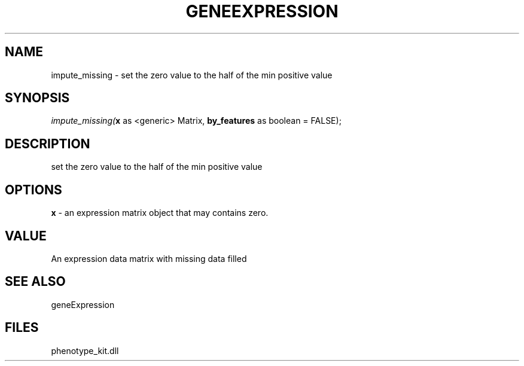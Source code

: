 .\" man page create by R# package system.
.TH GENEEXPRESSION 1 2000-Jan "impute_missing" "impute_missing"
.SH NAME
impute_missing \- set the zero value to the half of the min positive value
.SH SYNOPSIS
\fIimpute_missing(\fBx\fR as <generic> Matrix, 
\fBby_features\fR as boolean = FALSE);\fR
.SH DESCRIPTION
.PP
set the zero value to the half of the min positive value
.PP
.SH OPTIONS
.PP
\fBx\fB \fR\- an expression matrix object that may contains zero. 
.PP
.SH VALUE
.PP
An expression data matrix with missing data filled
.PP
.SH SEE ALSO
geneExpression
.SH FILES
.PP
phenotype_kit.dll
.PP
